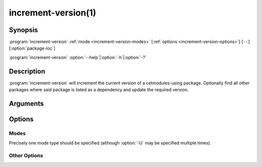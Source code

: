 .. cmake-manual-description: increment the current version of a cetmodules-using package.

increment-version(1)
********************

.. program:: increment-version

Synopsis
========

:program:`increment-version`\  :ref:`mode <increment-version-modes>` [:ref:`options <increment-version-options>`\] [``--``\] [:option:`package-loc`\]

:program:`increment-version`\  :option:`--help`\|\ :option:`-h`\|\ :option:`-?`

Description
===========

:program:`increment-version` will increment the current version of a cetmodules-using package. Optionally find all other packages where said package is listed as a dependency and update the required version.

.. deprecated:: 2.0

   This script is deprecated, as it operates only on unmigrated sources where the version has *not* been migrated to the :cmake:command:`project() <cmake-ref-current:command:project>` call in the top-level :file:`CMakeLists.txt`\ .

Arguments
=========

.. option:: package-loc

   Path to top directory of package whose version should be bumped.

Options
=======

.. _increment-version-modes:

Modes
-----

Precisely one mode type should be specified (although :option:`-U` may be specified multiple times).

.. option:: -M, --major

   Increment the major version number, zeroing all used subordinate version designators.

.. option:: -m, --minor

   Increment the minor version number, zeroing all used subordinate version designators.

.. option:: -u, --micro

   Increment the micro version number, resetting any patch number.

.. option:: -p, --patch

   Increment the patch number.

.. option:: --update-only <package>,<version>, -U <package>,<version>

   Do not increment any version numbers; simply navigate the directories specified with the :option:`increment-version --client-dir` option (or ``./`` if not specified) to update any references to the named package(s) to use the specified version(s) thereof.

.. _increment-version-options:

Other Options
-------------

.. option:: --client-dir <package-client-search-path>, -c <package-client-search-path>

   Specify a directory to search for :file:`ups/product_deps` in which to update the set-up versions of the updated product(s); or those of products specified with :option:`-U`.

.. option:: --debug, -d

   Debug mode: leave temporary files available.

.. option:: --dry-run, -n

   Do not actually update anything: just say what would be done.

   .. note:: currently unimplemented.

.. option:: --help, -h, -?

   Help and usage information.

.. option:: --tag

   Commit changes to product_deps and tag all updated packages with their new versions.

.. option:: --verbose, -v
